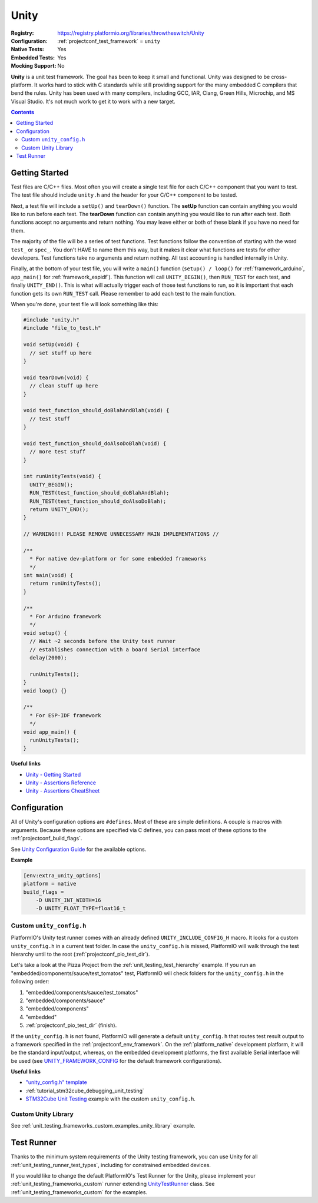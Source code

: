 ..  Copyright (c) 2014-present PlatformIO <contact@platformio.org>
    Licensed under the Apache License, Version 2.0 (the "License");
    you may not use this file except in compliance with the License.
    You may obtain a copy of the License at
       http://www.apache.org/licenses/LICENSE-2.0
    Unless required by applicable law or agreed to in writing, software
    distributed under the License is distributed on an "AS IS" BASIS,
    WITHOUT WARRANTIES OR CONDITIONS OF ANY KIND, either express or implied.
    See the License for the specific language governing permissions and
    limitations under the License.

.. _unit_testing_frameworks_unity:

Unity
-----

:Registry:
  `https://registry.platformio.org/libraries/throwtheswitch/Unity <https://registry.platformio.org/libraries/throwtheswitch/Unity>`_
:Configuration:
  :ref:`projectconf_test_framework` = ``unity``
:Native Tests:
  Yes
:Embedded Tests:
  Yes
:Mocking Support:
  No

**Unity** is a unit test framework. The goal has been to keep it small and
functional. Unity was designed to be cross-platform. It works hard to stick
with C standards while still providing support for the many embedded C
compilers that bend the rules. Unity has been used with many compilers,
including GCC, IAR, Clang, Green Hills, Microchip, and MS Visual Studio.
It's not much work to get it to work with a new target.

.. contents:: Contents
  :local:

Getting Started
~~~~~~~~~~~~~~~

Test files are C/C++ files. Most often you will create a single test file for each C/C++
component that you want to test. The test file should include ``unity.h`` and the header
for your C/C++ component to be tested.

Next, a test file will include a ``setUp()`` and ``tearDown()`` function.
The **setUp** function can contain anything you would like to run before each test.
The **tearDown** function can contain anything you would like to run after each test.
Both functions accept no arguments and return nothing.
You may leave either or both of these blank if you have no need for them.

The majority of the file will be a series of test functions.
Test functions follow the convention of starting with the word ``test_`` or ``spec_``.
You don't HAVE to name them this way, but it makes it clear what functions are tests
for other developers. Test functions take no arguments and return nothing.
All test accounting is handled internally in Unity.

Finally, at the bottom of your test file, you will write a ``main()`` function
(``setup() / loop()`` for :ref:`framework_arduino`, ``app_main()`` for
:ref:`framework_espidf`). This function will call ``UNITY_BEGIN()``, then ``RUN_TEST``
for each test, and finally ``UNITY_END()``.
This is what will actually trigger each of those test functions to run, so it is
important that each function gets its own ``RUN_TEST`` call.
Please remember to add each test to the main function.

When you're done, your test file will look something like this:

.. code:: c

  #include "unity.h"
  #include "file_to_test.h"

  void setUp(void) {
    // set stuff up here
  }

  void tearDown(void) {
    // clean stuff up here
  }

  void test_function_should_doBlahAndBlah(void) {
    // test stuff
  }

  void test_function_should_doAlsoDoBlah(void) {
    // more test stuff
  }

  int runUnityTests(void) {
    UNITY_BEGIN();
    RUN_TEST(test_function_should_doBlahAndBlah);
    RUN_TEST(test_function_should_doAlsoDoBlah);
    return UNITY_END();
  }

  // WARNING!!! PLEASE REMOVE UNNECESSARY MAIN IMPLEMENTATIONS //

  /**
    * For native dev-platform or for some embedded frameworks
    */
  int main(void) {
    return runUnityTests();
  }

  /**
    * For Arduino framework
    */
  void setup() {
    // Wait ~2 seconds before the Unity test runner
    // establishes connection with a board Serial interface
    delay(2000);

    runUnityTests();
  }
  void loop() {}

  /**
    * For ESP-IDF framework
    */
  void app_main() {
    runUnityTests();
  }

**Useful links**

* `Unity - Getting Started <https://github.com/ThrowTheSwitch/Unity/blob/master/docs/UnityGettingStartedGuide.md>`_
* `Unity - Assertions Reference <https://github.com/ThrowTheSwitch/Unity/blob/master/docs/UnityAssertionsReference.md>`_
* `Unity - Assertions CheatSheet <https://github.com/ThrowTheSwitch/Unity/blob/master/docs/UnityAssertionsCheatSheetSuitableforPrintingandPossiblyFraming.pdf>`_

Configuration
~~~~~~~~~~~~~

All of Unity's configuration options are ``#defines``. Most of these are simple
definitions. A couple is macros with arguments. Because these options are specified
via C defines, you can pass most of these options to the :ref:`projectconf_build_flags`.

See `Unity Configuration Guide <https://github.com/ThrowTheSwitch/Unity/blob/master/docs/UnityConfigurationGuide.md>`_
for the available options.

**Example**

.. code:: ini

  [env:extra_unity_options]
  platform = native
  build_flags =
      -D UNITY_INT_WIDTH=16
      -D UNITY_FLOAT_TYPE=float16_t

.. _unit_testing_frameworks_unity_custom_config:

Custom ``unity_config.h``
^^^^^^^^^^^^^^^^^^^^^^^^^

PlatformIO's Unity test runner comes with an already defined ``UNITY_INCLUDE_CONFIG_H``
macro. It looks for a custom ``unity_config.h`` in a current test folder. In case
the ``unity_config.h`` is missed, PlatformIO will walk through the test hierarchy
until to the root (:ref:`projectconf_pio_test_dir`).

Let's take a look at the Pizza Project from the :ref:`unit_testing_test_hierarchy`
example. If you run an "embedded/components/sauce/test_tomatos" test, PlatformIO will
check folders for the ``unity_config.h`` in the following order:

#. "embedded/components/sauce/test_tomatos"
#. "embedded/components/sauce"
#. "embedded/components"
#. "embedded"
#. :ref:`projectconf_pio_test_dir` (finish).

If the ``unity_config.h`` is not found, PlatformIO will generate a default
``unity_config.h`` that routes test result output to a framework specified in the
:ref:`projectconf_env_framework`. On the :ref:`platform_native` development platform,
it will be the standard input/output, whereas, on the embedded development platforms,
the first available Serial interface will be used (see `UNITY_FRAMEWORK_CONFIG <https://github.com/platformio/platformio-core/blob/develop/platformio/test/runners/unity.py>`_
for the default framework configurations).

**Useful links**

* `"unity_config.h" template <https://github.com/ThrowTheSwitch/Unity/blob/master/examples/unity_config.h>`_
* :ref:`tutorial_stm32cube_debugging_unit_testing`
* `STM32Cube Unit Testing <https://github.com/platformio/platformio-examples/tree/develop/unit-testing/stm32cube>`_
  example with the custom ``unity_config.h``.

Custom Unity Library
^^^^^^^^^^^^^^^^^^^^

See :ref:`unit_testing_frameworks_custom_examples_unity_library` example.

Test Runner
~~~~~~~~~~~

Thanks to the minimum system requirements of the Unity testing framework, you can
use Unity for all :ref:`unit_testing_runner_test_types`, including for constrained
embedded devices.

If you would like to change the default PlatformIO's Test Runner
for the Unity, please implement your :ref:`unit_testing_frameworks_custom`
runner extending `UnityTestRunner <https://github.com/platformio/platformio-core/blob/develop/platformio/test/runners/unity.py>`_
class. See :ref:`unit_testing_frameworks_custom` for the examples.
